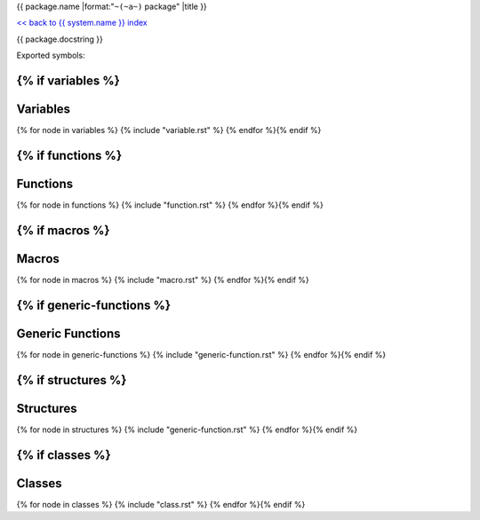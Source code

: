{{ package.name |format:"``~(~a~)`` package" |title }}

`<< back to {{ system.name }} index <index.html>`_

{{ package.docstring }}

Exported symbols:

{% if variables %}
---------
Variables
---------
{% for node in variables %}
{% include "variable.rst" %}
{% endfor %}{% endif %}

{% if functions %}
---------
Functions
---------
{% for node in functions %}
{% include "function.rst" %}
{% endfor %}{% endif %}

{% if macros %}
------
Macros
------
{% for node in macros %}
{% include "macro.rst" %}
{% endfor %}{% endif %}


{% if generic-functions %}
-----------------
Generic Functions
-----------------
{% for node in generic-functions %}
{% include "generic-function.rst" %}
{% endfor %}{% endif %}


{% if structures %}
----------
Structures
----------
{% for node in structures %}
{% include "generic-function.rst" %}
{% endfor %}{% endif %}

{% if classes %}
-------
Classes
-------
{% for node in classes %}
{% include "class.rst" %}
{% endfor %}{% endif %}
